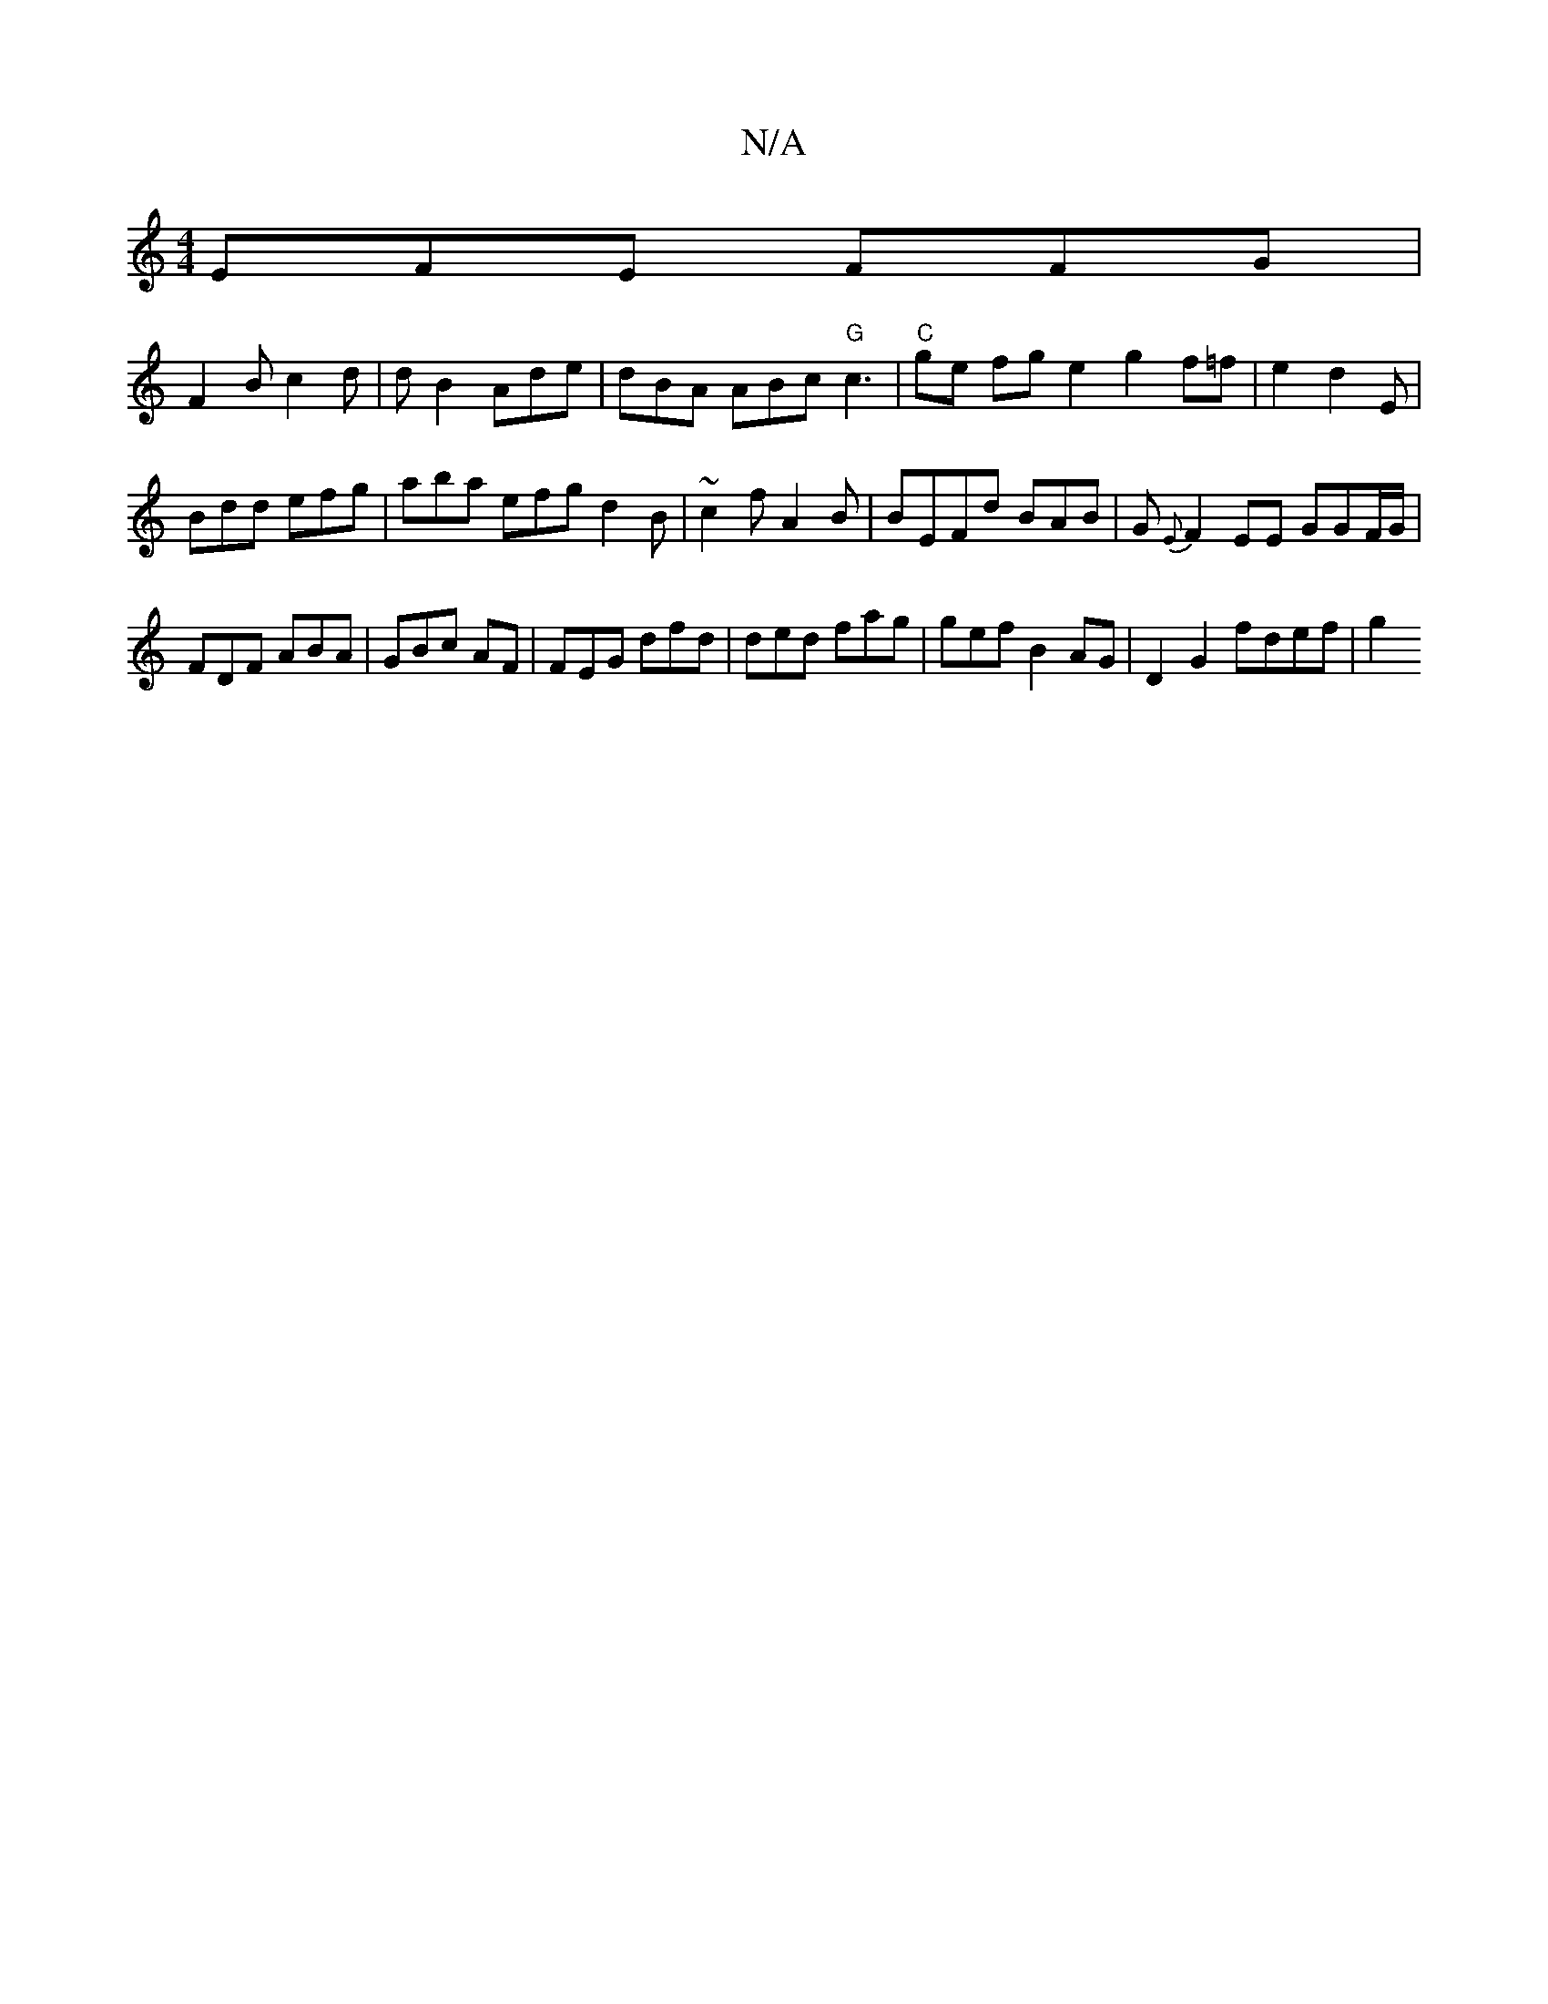 X:1
T:N/A
M:4/4
R:N/A
K:Cmajor
EFE FFG |
F2B c2d|dB2 Ade | dBA ABc "G" c3 | "C"ge fg e2 g2 f=f|e2 d2E |
Bdd efg | aba efg d2B | ~c2f A2B | BEFd BAB | G{E}F2 EE GGF/G/ | FDF ABA | GBc AF| FEG dfd|ded fag | gef B2 AG | D2 G2 fdef|g2 